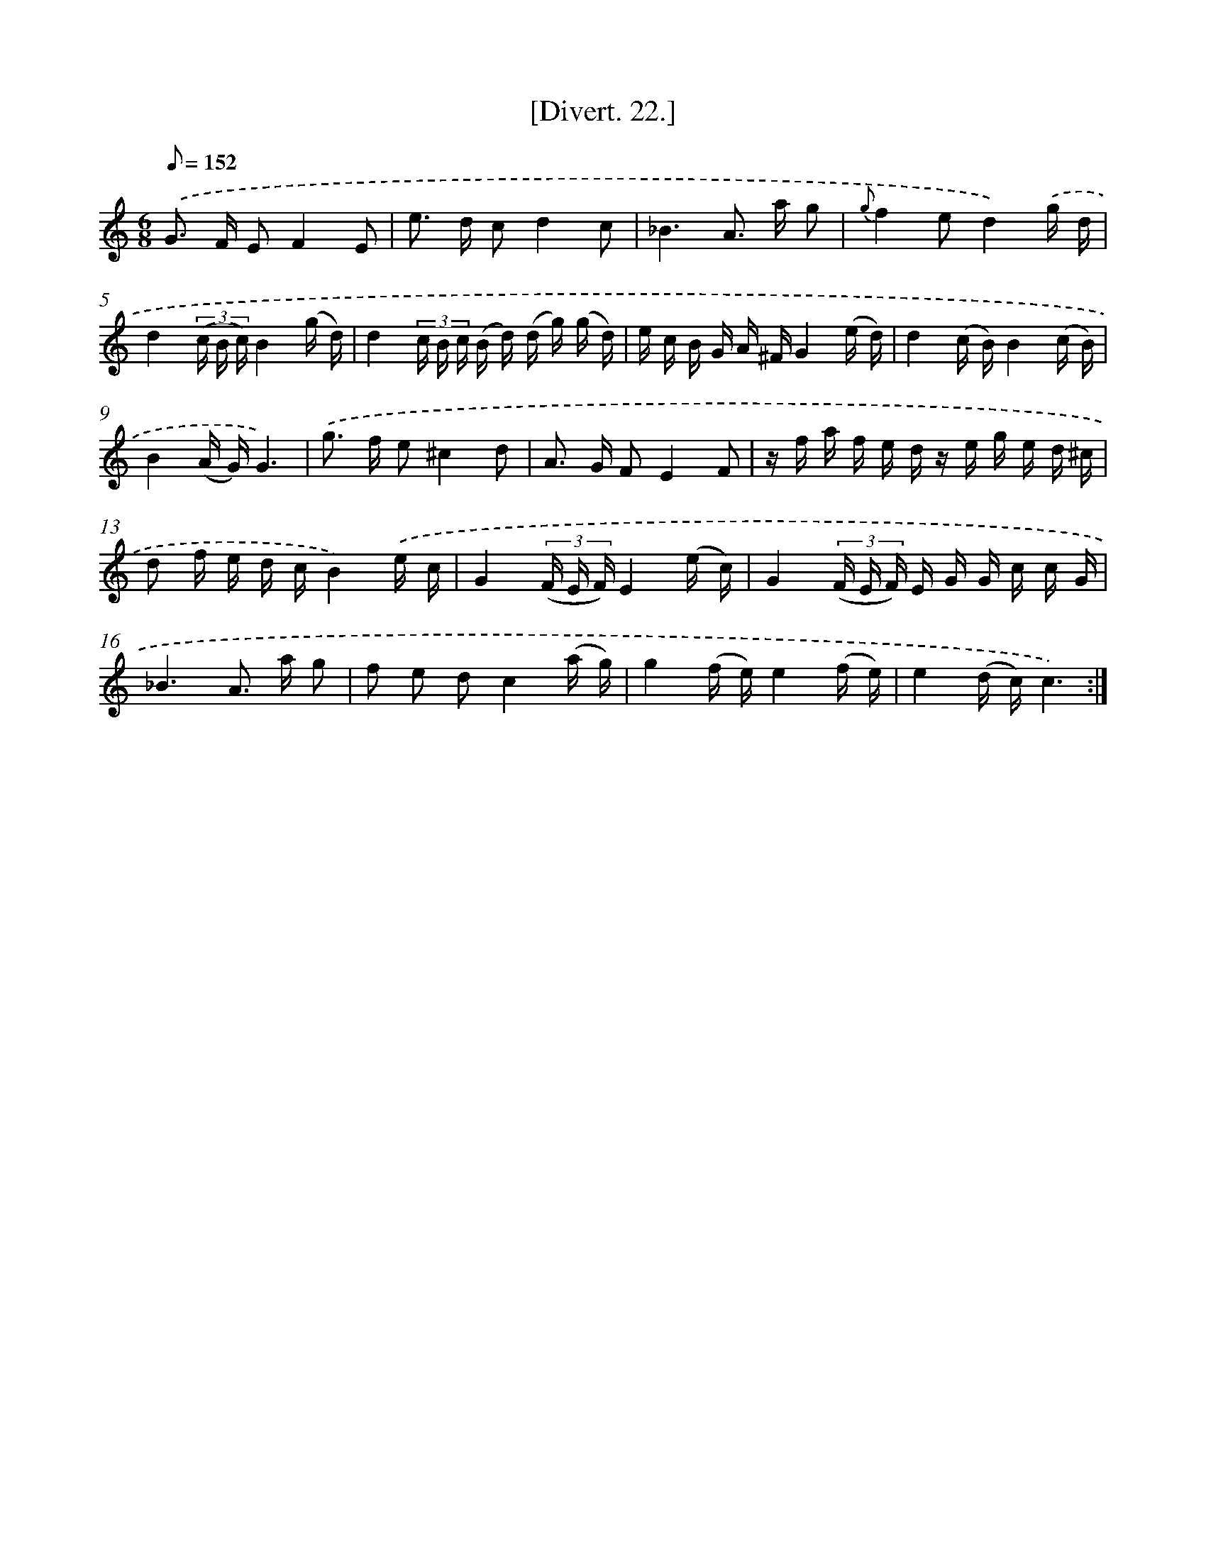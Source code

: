 X: 13820
T: [Divert. 22.]
%%abc-version 2.0
%%abcx-abcm2ps-target-version 5.9.1 (29 Sep 2008)
%%abc-creator hum2abc beta
%%abcx-conversion-date 2018/11/01 14:37:38
%%humdrum-veritas 3636181452
%%humdrum-veritas-data 1852418067
%%continueall 1
%%barnumbers 0
L: 1/16
M: 6/8
Q: 1/8=152
K: C clef=treble
.('G2> F2 E2F4E2 |
e2> d2 c2d4c2 |
_B6A2> a2 g2 |
{g}f4e2d4).('g d |
d4(3(c B c)B4(g d) |
d4(3c B c (B d) (d g) (g d) |
e c B G A ^FG4(e d) |
d4(c B)B4(c B) |
B4(A G)G6) |
.('g2> f2 e2^c4d2 |
A2> G2 F2E4F2 |
z f a f e d z e g e d ^c |
d2 f e d cB4).('e c |
G4(3(F E F)E4(e c) |
G4(3(F E F) E G G c c G |
_B6A2> a2 g2 |
f2 e2 d2c4(a g) |
g4(f e)e4(f e) |
e4(d c)c6) :|]
